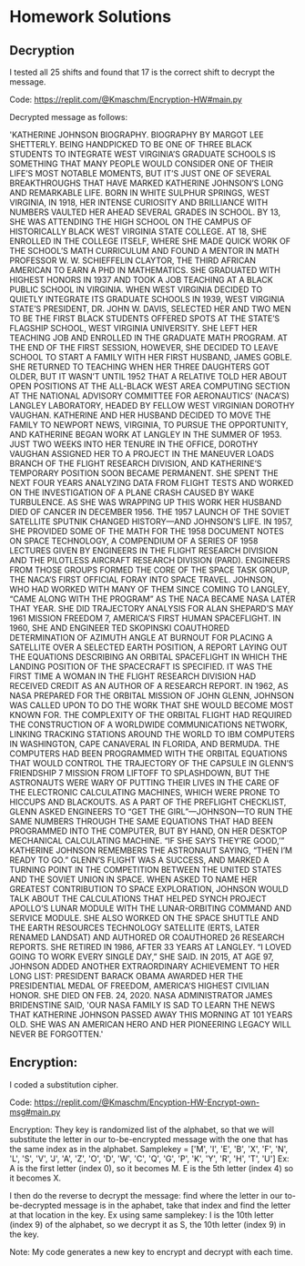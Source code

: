 * Homework Solutions

** Decryption

I tested all 25 shifts and found that 17 is the correct shift to decrypt the message.

Code:  https://replit.com/@Kmaschm/Encryption-HW#main.py

Decrypted message as follows:

'KATHERINE JOHNSON BIOGRAPHY. BIOGRAPHY BY MARGOT LEE SHETTERLY. BEING HANDPICKED TO BE ONE OF THREE BLACK STUDENTS TO INTEGRATE WEST VIRGINIA’S GRADUATE SCHOOLS IS SOMETHING THAT MANY PEOPLE WOULD CONSIDER ONE OF THEIR LIFE’S MOST NOTABLE MOMENTS, BUT IT’S JUST ONE OF SEVERAL BREAKTHROUGHS THAT HAVE MARKED KATHERINE JOHNSON’S LONG AND REMARKABLE LIFE. BORN IN WHITE SULPHUR SPRINGS, WEST VIRGINIA, IN 1918, HER INTENSE CURIOSITY AND BRILLIANCE WITH NUMBERS VAULTED HER AHEAD SEVERAL GRADES IN SCHOOL. BY 13, SHE WAS ATTENDING THE HIGH SCHOOL ON THE CAMPUS OF HISTORICALLY BLACK WEST VIRGINIA STATE COLLEGE. AT 18, SHE ENROLLED IN THE COLLEGE ITSELF, WHERE SHE MADE QUICK WORK OF THE SCHOOL’S MATH CURRICULUM AND FOUND A MENTOR IN MATH PROFESSOR W. W. SCHIEFFELIN CLAYTOR, THE THIRD AFRICAN AMERICAN TO EARN A PHD IN MATHEMATICS. SHE GRADUATED WITH HIGHEST HONORS IN 1937 AND TOOK A JOB TEACHING AT A BLACK PUBLIC SCHOOL IN VIRGINIA. WHEN WEST VIRGINIA DECIDED TO QUIETLY INTEGRATE ITS GRADUATE SCHOOLS IN 1939, WEST VIRGINIA STATE’S PRESIDENT, DR. JOHN W. DAVIS, SELECTED HER AND TWO MEN TO BE THE FIRST BLACK STUDENTS OFFERED SPOTS AT THE STATE’S FLAGSHIP SCHOOL, WEST VIRGINIA UNIVERSITY. SHE LEFT HER TEACHING JOB AND ENROLLED IN THE GRADUATE MATH PROGRAM. AT THE END OF THE FIRST SESSION, HOWEVER, SHE DECIDED TO LEAVE SCHOOL TO START A FAMILY WITH HER FIRST HUSBAND, JAMES GOBLE.  SHE RETURNED TO TEACHING WHEN HER THREE DAUGHTERS GOT OLDER, BUT IT WASN’T UNTIL 1952 THAT A RELATIVE TOLD HER ABOUT OPEN POSITIONS AT THE ALL-BLACK WEST AREA COMPUTING SECTION AT THE NATIONAL ADVISORY COMMITTEE FOR AERONAUTICS’ (NACA’S) LANGLEY LABORATORY, HEADED BY FELLOW WEST VIRGINIAN DOROTHY VAUGHAN. KATHERINE AND HER HUSBAND DECIDED TO MOVE THE FAMILY TO NEWPORT NEWS, VIRGINIA, TO PURSUE THE OPPORTUNITY, AND KATHERINE BEGAN WORK AT LANGLEY IN THE SUMMER OF 1953. JUST TWO WEEKS INTO HER TENURE IN THE OFFICE, DOROTHY VAUGHAN ASSIGNED HER TO A PROJECT IN THE MANEUVER LOADS BRANCH OF THE FLIGHT RESEARCH DIVISION, AND KATHERINE’S TEMPORARY POSITION SOON BECAME PERMANENT. SHE SPENT THE NEXT FOUR YEARS ANALYZING DATA FROM FLIGHT TESTS AND WORKED ON THE INVESTIGATION OF A PLANE CRASH CAUSED BY WAKE TURBULENCE. AS SHE WAS WRAPPING UP THIS WORK HER HUSBAND DIED OF CANCER IN DECEMBER 1956. THE 1957 LAUNCH OF THE SOVIET SATELLITE SPUTNIK CHANGED HISTORY—AND JOHNSON’S LIFE. IN 1957, SHE PROVIDED SOME OF THE MATH FOR THE 1958 DOCUMENT NOTES ON SPACE TECHNOLOGY, A COMPENDIUM OF A SERIES OF 1958 LECTURES GIVEN BY ENGINEERS IN THE FLIGHT RESEARCH DIVISION AND THE PILOTLESS AIRCRAFT RESEARCH DIVISION (PARD). ENGINEERS FROM THOSE GROUPS FORMED THE CORE OF THE SPACE TASK GROUP, THE NACA’S FIRST OFFICIAL FORAY INTO SPACE TRAVEL. JOHNSON, WHO HAD WORKED WITH MANY OF THEM SINCE COMING TO LANGLEY, “CAME ALONG WITH THE PROGRAM” AS THE NACA BECAME NASA LATER THAT YEAR. SHE DID TRAJECTORY ANALYSIS FOR ALAN SHEPARD’S MAY 1961 MISSION FREEDOM 7, AMERICA’S FIRST HUMAN SPACEFLIGHT. IN 1960, SHE AND ENGINEER TED SKOPINSKI COAUTHORED DETERMINATION OF AZIMUTH ANGLE AT BURNOUT FOR PLACING A SATELLITE OVER A SELECTED EARTH POSITION, A REPORT LAYING OUT THE EQUATIONS DESCRIBING AN ORBITAL SPACEFLIGHT IN WHICH THE LANDING POSITION OF THE SPACECRAFT IS SPECIFIED. IT WAS THE FIRST TIME A WOMAN IN THE FLIGHT RESEARCH DIVISION HAD RECEIVED CREDIT AS AN AUTHOR OF A RESEARCH REPORT. IN 1962, AS NASA PREPARED FOR THE ORBITAL MISSION OF JOHN GLENN, JOHNSON WAS CALLED UPON TO DO THE WORK THAT SHE WOULD BECOME MOST KNOWN FOR. THE COMPLEXITY OF THE ORBITAL FLIGHT HAD REQUIRED THE CONSTRUCTION OF A WORLDWIDE COMMUNICATIONS NETWORK, LINKING TRACKING STATIONS AROUND THE WORLD TO IBM COMPUTERS IN WASHINGTON, CAPE CANAVERAL IN FLORIDA, AND BERMUDA. THE COMPUTERS HAD BEEN PROGRAMMED WITH THE ORBITAL EQUATIONS THAT WOULD CONTROL THE TRAJECTORY OF THE CAPSULE IN GLENN’S FRIENDSHIP 7 MISSION FROM LIFTOFF TO SPLASHDOWN, BUT THE ASTRONAUTS WERE WARY OF PUTTING THEIR LIVES IN THE CARE OF THE ELECTRONIC CALCULATING MACHINES, WHICH WERE PRONE TO HICCUPS AND BLACKOUTS. AS A PART OF THE PREFLIGHT CHECKLIST, GLENN ASKED ENGINEERS TO “GET THE GIRL”—JOHNSON—TO RUN THE SAME NUMBERS THROUGH THE SAME EQUATIONS THAT HAD BEEN PROGRAMMED INTO THE COMPUTER, BUT BY HAND, ON HER DESKTOP MECHANICAL CALCULATING MACHINE.  “IF SHE SAYS THEY’RE GOOD,’” KATHERINE JOHNSON REMEMBERS THE ASTRONAUT SAYING, “THEN I’M READY TO GO.” GLENN’S FLIGHT WAS A SUCCESS, AND MARKED A TURNING POINT IN THE COMPETITION BETWEEN THE UNITED STATES AND THE SOVIET UNION IN SPACE. WHEN ASKED TO NAME HER GREATEST CONTRIBUTION TO SPACE EXPLORATION, JOHNSON WOULD TALK ABOUT THE CALCULATIONS THAT HELPED SYNCH PROJECT APOLLO’S LUNAR MODULE WITH THE LUNAR-ORBITING COMMAND AND SERVICE MODULE. SHE ALSO WORKED ON THE SPACE SHUTTLE AND THE EARTH RESOURCES TECHNOLOGY SATELLITE (ERTS, LATER RENAMED LANDSAT) AND AUTHORED OR COAUTHORED 26 RESEARCH REPORTS. SHE RETIRED IN 1986, AFTER 33 YEARS AT LANGLEY. “I LOVED GOING TO WORK EVERY SINGLE DAY,” SHE SAID. IN 2015, AT AGE 97, JOHNSON ADDED ANOTHER EXTRAORDINARY ACHIEVEMENT TO HER LONG LIST: PRESIDENT BARACK OBAMA AWARDED HER THE PRESIDENTIAL MEDAL OF FREEDOM, AMERICA’S HIGHEST CIVILIAN HONOR. SHE DIED ON FEB. 24, 2020. NASA ADMINISTRATOR JAMES BRIDENSTINE SAID, 'OUR NASA FAMILY IS SAD TO LEARN THE NEWS THAT KATHERINE JOHNSON PASSED AWAY THIS MORNING AT 101 YEARS OLD. SHE WAS AN AMERICAN HERO AND HER PIONEERING LEGACY WILL NEVER BE FORGOTTEN.'


** Encryption:

I coded a substitution cipher.   

Code:  https://replit.com/@Kmaschm/Encyption-HW-Encrypt-own-msg#main.py

Encryption:
They key is randomized list of the alphabet, so that we will substitute the letter in our to-be-encrypted message with the one that has the same index as in the alphabet.  
Samplekey = ['M', 'I', 'E', 'B', 'X', 'F', 'N', 'L', 'S', 'V', 'J', 'A', 'Z', 'O', 'D', 'W', 'C', 'Q', 'G', 'P', 'K', 'Y', 'R', 'H', 'T', 'U']
Ex:  A is the first letter (index 0), so it becomes M.  E is the 5th letter (index 4) so it becomes X. 

I then do the reverse to decrypt the message:  find where the letter in our to-be-decrypted message is in the aphabet, take that index and find the letter at that location in the key. Ex using same samplekey:  I is the 10th letter (index 9) of the alphabet, so we decrypt it as S, the 10th letter (index 9) in the key.  

Note: My code generates a new key to encrypt and decrypt with each time.  


